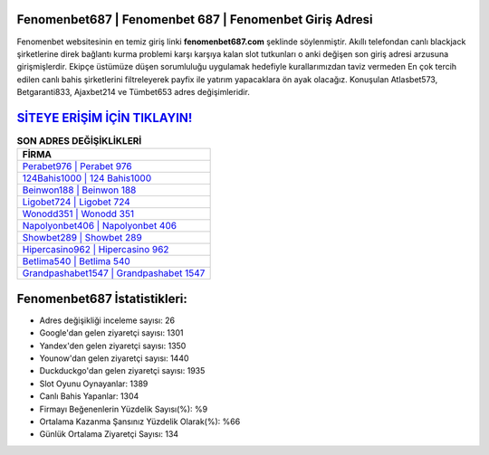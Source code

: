 ﻿Fenomenbet687 | Fenomenbet 687 | Fenomenbet Giriş Adresi
===================================

.. image:: images/fenomenbet-giris.jpg
   :width: 600
   
Fenomenbet websitesinin en temiz giriş linki **fenomenbet687.com** şeklinde söylenmiştir. Akıllı telefondan canlı blackjack şirketlerine direk bağlantı kurma problemi karşı karşıya kalan slot tutkunları o anki değişen son giriş adresi arzusuna girişmişlerdir. Ekipçe üstümüze düşen sorumluluğu uygulamak hedefiyle kurallarımızdan taviz vermeden En çok tercih edilen canlı bahis şirketlerini filtreleyerek payfix ile yatırım yapacaklara ön ayak olacağız. Konuşulan Atlasbet573, Betgaranti833, Ajaxbet214 ve Tümbet653 adres değişimleridir.

`SİTEYE ERİŞİM İÇİN TIKLAYIN! <https://uclck.me/gonow>`_
==============

.. list-table:: **SON ADRES DEĞİŞİKLİKLERİ**
   :widths: 100
   :header-rows: 1

   * - FİRMA
   * - `Perabet976 | Perabet 976 <perabet976-perabet-976-perabet-giris-adresi.html>`_
   * - `124Bahis1000 | 124 Bahis1000 <124bahis1000-124-bahis1000-bahis1000-giris-adresi.html>`_
   * - `Beinwon188 | Beinwon 188 <beinwon188-beinwon-188-beinwon-giris-adresi.html>`_	 
   * - `Ligobet724 | Ligobet 724 <ligobet724-ligobet-724-ligobet-giris-adresi.html>`_	 
   * - `Wonodd351 | Wonodd 351 <wonodd351-wonodd-351-wonodd-giris-adresi.html>`_ 
   * - `Napolyonbet406 | Napolyonbet 406 <napolyonbet406-napolyonbet-406-napolyonbet-giris-adresi.html>`_
   * - `Showbet289 | Showbet 289 <showbet289-showbet-289-showbet-giris-adresi.html>`_	 
   * - `Hipercasino962 | Hipercasino 962 <hipercasino962-hipercasino-962-hipercasino-giris-adresi.html>`_
   * - `Betlima540 | Betlima 540 <betlima540-betlima-540-betlima-giris-adresi.html>`_
   * - `Grandpashabet1547 | Grandpashabet 1547 <grandpashabet1547-grandpashabet-1547-grandpashabet-giris-adresi.html>`_
	 
Fenomenbet687 İstatistikleri:
===================================	 
* Adres değişikliği inceleme sayısı: 26
* Google'dan gelen ziyaretçi sayısı: 1301
* Yandex'den gelen ziyaretçi sayısı: 1350
* Younow'dan gelen ziyaretçi sayısı: 1440
* Duckduckgo'dan gelen ziyaretçi sayısı: 1935
* Slot Oyunu Oynayanlar: 1389
* Canlı Bahis Yapanlar: 1304
* Firmayı Beğenenlerin Yüzdelik Sayısı(%): %9
* Ortalama Kazanma Şansınız Yüzdelik Olarak(%): %66
* Günlük Ortalama Ziyaretçi Sayısı: 134
